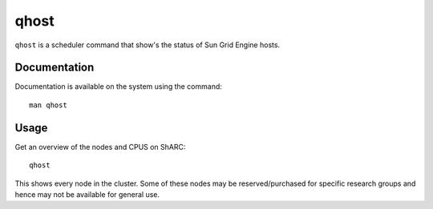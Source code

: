 .. _qhost:

qhost
=====

``qhost`` is a scheduler command that show's the status of Sun Grid Engine hosts.

Documentation
-------------

Documentation is available on the system using the command::

    man qhost

Usage
-----

Get an overview of the nodes and CPUS on ShARC: ::

    qhost

This shows every node in the cluster. Some of these nodes may be reserved/purchased for specific research groups and hence may not be available for general use.
